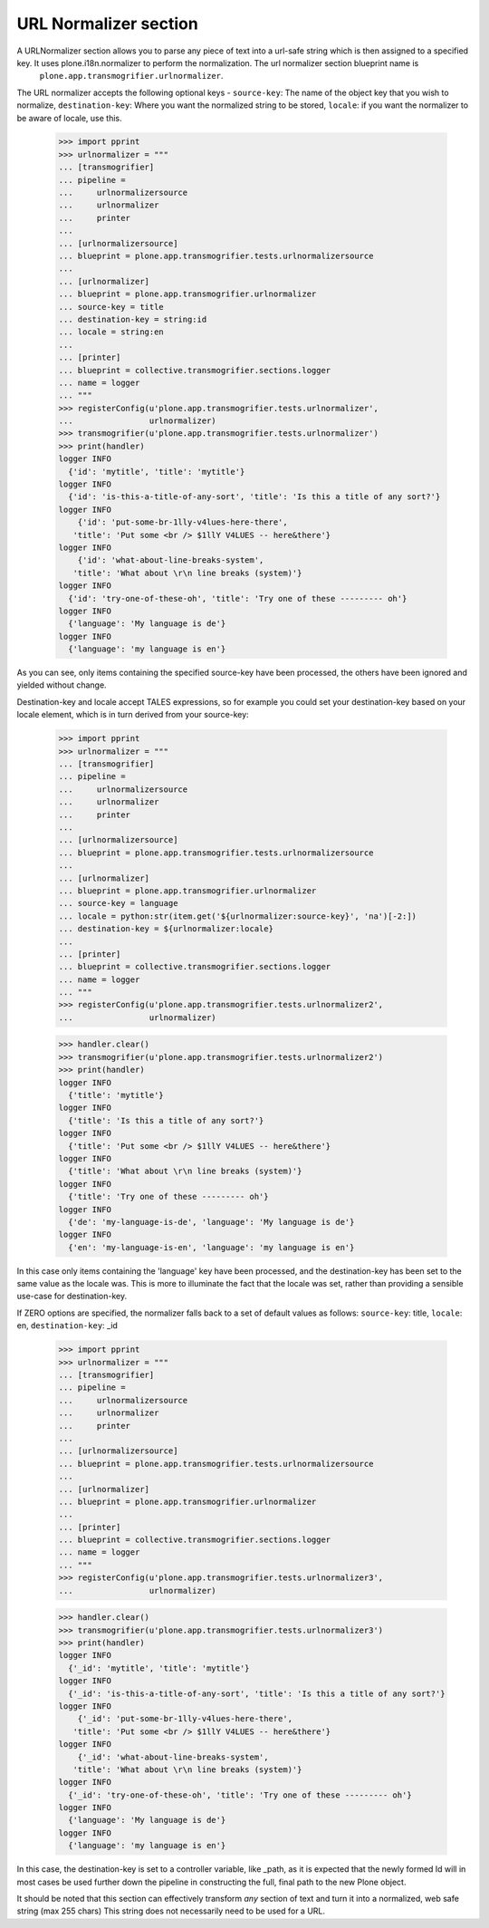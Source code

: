 URL Normalizer section
----------------------

A URLNormalizer section allows you to parse any piece of text into a url-safe string which is then assigned to a specified key. It uses plone.i18n.normalizer to perform the normalization. The url normalizer section blueprint name is
	``plone.app.transmogrifier.urlnormalizer``.

The URL normalizer accepts the following optional keys -
``source-key``: The name of the object key that you wish to normalize,
``destination-key``: Where you want the normalized string to be stored,
``locale``: if you want the normalizer to be aware of locale, use this.

    >>> import pprint
    >>> urlnormalizer = """
    ... [transmogrifier]
    ... pipeline =
    ...     urlnormalizersource
    ...     urlnormalizer
    ...     printer
    ...     
    ... [urlnormalizersource]
    ... blueprint = plone.app.transmogrifier.tests.urlnormalizersource
    ... 
    ... [urlnormalizer]
    ... blueprint = plone.app.transmogrifier.urlnormalizer
    ... source-key = title
    ... destination-key = string:id
    ... locale = string:en
    ... 
    ... [printer]
    ... blueprint = collective.transmogrifier.sections.logger
    ... name = logger
    ... """
    >>> registerConfig(u'plone.app.transmogrifier.tests.urlnormalizer',
    ...                urlnormalizer)
    >>> transmogrifier(u'plone.app.transmogrifier.tests.urlnormalizer')
    >>> print(handler)
    logger INFO
      {'id': 'mytitle', 'title': 'mytitle'}
    logger INFO
      {'id': 'is-this-a-title-of-any-sort', 'title': 'Is this a title of any sort?'}
    logger INFO
        {'id': 'put-some-br-1lly-v4lues-here-there',
       'title': 'Put some <br /> $1llY V4LUES -- here&there'}
    logger INFO
        {'id': 'what-about-line-breaks-system',
       'title': 'What about \r\n line breaks (system)'}
    logger INFO
      {'id': 'try-one-of-these-oh', 'title': 'Try one of these --------- oh'}
    logger INFO
      {'language': 'My language is de'}
    logger INFO
      {'language': 'my language is en'}

As you can see, only items containing the specified source-key have been processed, the others have been ignored and yielded without change.

Destination-key and locale accept TALES expressions, so for example you could set your destination-key based on your locale element, which is in turn derived from your source-key:

    >>> import pprint
    >>> urlnormalizer = """
    ... [transmogrifier]
    ... pipeline =
    ...     urlnormalizersource
    ...     urlnormalizer
    ...     printer
    ...     
    ... [urlnormalizersource]
    ... blueprint = plone.app.transmogrifier.tests.urlnormalizersource
    ... 
    ... [urlnormalizer]
    ... blueprint = plone.app.transmogrifier.urlnormalizer
    ... source-key = language
    ... locale = python:str(item.get('${urlnormalizer:source-key}', 'na')[-2:])
    ... destination-key = ${urlnormalizer:locale}
    ... 
    ... [printer]
    ... blueprint = collective.transmogrifier.sections.logger
    ... name = logger
    ... """
    >>> registerConfig(u'plone.app.transmogrifier.tests.urlnormalizer2',
    ...                urlnormalizer)

    >>> handler.clear()
    >>> transmogrifier(u'plone.app.transmogrifier.tests.urlnormalizer2')
    >>> print(handler)
    logger INFO
      {'title': 'mytitle'}
    logger INFO
      {'title': 'Is this a title of any sort?'}
    logger INFO
      {'title': 'Put some <br /> $1llY V4LUES -- here&there'}
    logger INFO
      {'title': 'What about \r\n line breaks (system)'}
    logger INFO
      {'title': 'Try one of these --------- oh'}
    logger INFO
      {'de': 'my-language-is-de', 'language': 'My language is de'}
    logger INFO
      {'en': 'my-language-is-en', 'language': 'my language is en'}

In this case only items containing the 'language' key have been processed, and the destination-key has been set to the same value as the locale was. This is more to illuminate the fact that the locale was set, rather than providing a sensible use-case for destination-key.

If ZERO options are specified, the normalizer falls back to a set of default values as follows:
``source-key``: title,
``locale``: en,
``destination-key``: _id

    >>> import pprint
    >>> urlnormalizer = """
    ... [transmogrifier]
    ... pipeline =
    ...     urlnormalizersource
    ...     urlnormalizer
    ...     printer
    ...     
    ... [urlnormalizersource]
    ... blueprint = plone.app.transmogrifier.tests.urlnormalizersource
    ... 
    ... [urlnormalizer]
    ... blueprint = plone.app.transmogrifier.urlnormalizer
    ... 
    ... [printer]
    ... blueprint = collective.transmogrifier.sections.logger
    ... name = logger
    ... """
    >>> registerConfig(u'plone.app.transmogrifier.tests.urlnormalizer3',
    ...                urlnormalizer)

    >>> handler.clear()
    >>> transmogrifier(u'plone.app.transmogrifier.tests.urlnormalizer3')
    >>> print(handler)
    logger INFO
      {'_id': 'mytitle', 'title': 'mytitle'}
    logger INFO
      {'_id': 'is-this-a-title-of-any-sort', 'title': 'Is this a title of any sort?'}
    logger INFO
        {'_id': 'put-some-br-1lly-v4lues-here-there',
       'title': 'Put some <br /> $1llY V4LUES -- here&there'}
    logger INFO
        {'_id': 'what-about-line-breaks-system',
       'title': 'What about \r\n line breaks (system)'}
    logger INFO
      {'_id': 'try-one-of-these-oh', 'title': 'Try one of these --------- oh'}
    logger INFO
      {'language': 'My language is de'}
    logger INFO
      {'language': 'my language is en'}

In this case, the destination-key is set to a controller variable, like _path, as it is expected that the newly formed Id will in most cases be used further down the pipeline in constructing the full, final path to the new Plone object.

It should be noted that this section can effectively transform *any* section of text and turn it into a normalized, web safe string (max 255 chars) This string does not necessarily need to be used for a URL.
